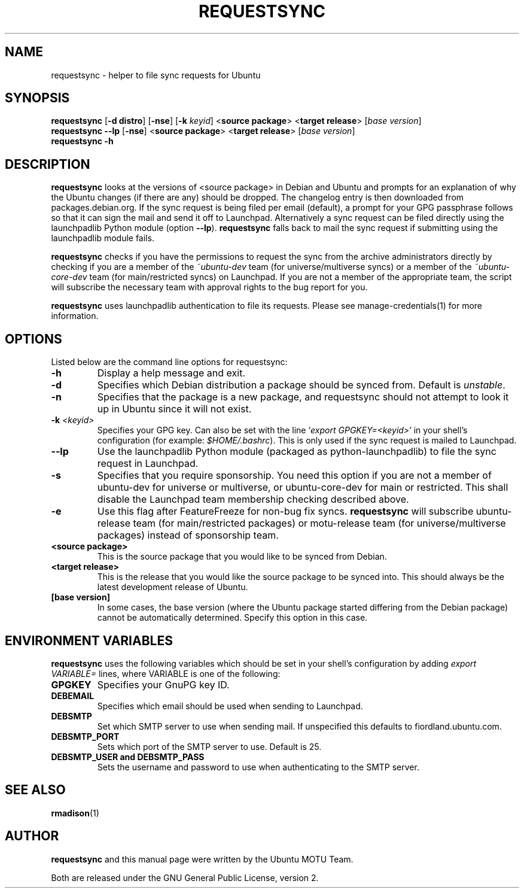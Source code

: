 .TH REQUESTSYNC "1" "19 January 2008" "ubuntu-dev-tools"
.SH NAME
requestsync \- helper to file sync requests for Ubuntu
.SH SYNOPSIS
.B requestsync\fR [\fB\-d distro\fR] [\fB\-nse\fR] [\fB\-k \fIkeyid\fR] <\fBsource package\fR> <\fBtarget release\fR> [\fIbase version\fR]
.br
.B requestsync \-\-lp\fR [\fB\-nse\fR] <\fBsource package\fR> <\fBtarget release\fR> [\fIbase version\fR]
.br
.B requestsync \-h
.SH DESCRIPTION
\fBrequestsync\fR looks at the versions of <source package> in Debian and
Ubuntu and prompts for an explanation of why the Ubuntu changes (if there
are any) should be dropped.
The changelog entry is then downloaded from packages.debian.org.
If the sync request is being filed per email (default), a prompt for your
GPG passphrase follows so that it can sign the mail and send it off to
Launchpad.
Alternatively a sync request can be filed directly using the launchpadlib
Python module (option \fB\-\-lp\fR).
\fBrequestsync\fR falls back to mail the sync request if submitting using
the launchpadlib module fails.

.PP
\fBrequestsync\fR checks if you have the permissions to request the sync from
the archive administrators directly by checking if you are a member of the
\fI~ubuntu\-dev\fR team (for universe/multiverse syncs) or a member of the
\fI~ubuntu\-core\-dev\fR team (for main/restricted syncs) on Launchpad.
If you are not a member of the appropriate team, the script will subscribe
the necessary team with approval rights to the bug report for you.

.PP
\fBrequestsync\fR uses launchpadlib authentication to file its requests. Please
see manage-credentials(1) for more information.

.SH OPTIONS
Listed below are the command line options for requestsync:
.TP
.B \-h
Display a help message and exit.
.TP
.B \-d
Specifies which Debian distribution a package should be synced from.
Default is \fIunstable\fR.
.TP
.B \-n
Specifies that the package is a new package, and requestsync should not
attempt to look it up in Ubuntu since it will not exist.
.TP
.B \-k \fI<keyid>\fR
Specifies your GPG key.
Can also be set with the line `\fIexport GPGKEY=<keyid>\fR' in your shell's
configuration (for example: \fI$HOME/.bashrc\fR).
This is only used if the sync request is mailed to Launchpad.
.TP
.B \-\-lp
Use the launchpadlib Python module (packaged as python\-launchpadlib) to
file the sync request in Launchpad.
.TP
.B \-s
Specifies that you require sponsorship.
You need this option if you are not a member of ubuntu-dev for universe or
multiverse, or ubuntu-core-dev for main or restricted. This shall disable the
Launchpad team membership checking described above. 
.TP
.B \-e
Use this flag after FeatureFreeze for non-bug fix syncs. \fBrequestsync\fR will
subscribe ubuntu-release team (for main/restricted packages) or motu-release
team (for universe/multiverse packages) instead of sponsorship team.
.TP
.B <source package>
This is the source package that you would like to be synced from Debian.
.TP
.B <target release>
This is the release that you would like the source package to be synced
into.
This should always be the latest development release of Ubuntu.
.TP
.B [base version]
In some cases, the base version (where the Ubuntu package started differing
from the Debian package) cannot be automatically determined.
Specify this option in this case.

.SH ENVIRONMENT VARIABLES
\fBrequestsync\fR uses the following variables which should be set in your
shell's configuration by adding \fIexport VARIABLE=\fR lines, where VARIABLE is
one of the following:

.TP
.B GPGKEY
Specifies your GnuPG key ID.
.TP
.B DEBEMAIL
Specifies which email should be used when sending to Launchpad.
.TP
.B DEBSMTP
Set which SMTP server to use when sending mail.
If unspecified this defaults to fiordland.ubuntu.com.
.TP
.B DEBSMTP_PORT
Sets which port of the SMTP server to use. Default is 25.
.TP
.B DEBSMTP_USER and DEBSMTP_PASS
Sets the username and password to use when authenticating to the SMTP server.

.SH SEE ALSO 
.BR rmadison (1)

.SH AUTHOR
.B requestsync
and this manual page were written by the Ubuntu MOTU Team.
.PP
Both are released under the GNU General Public License, version 2.
